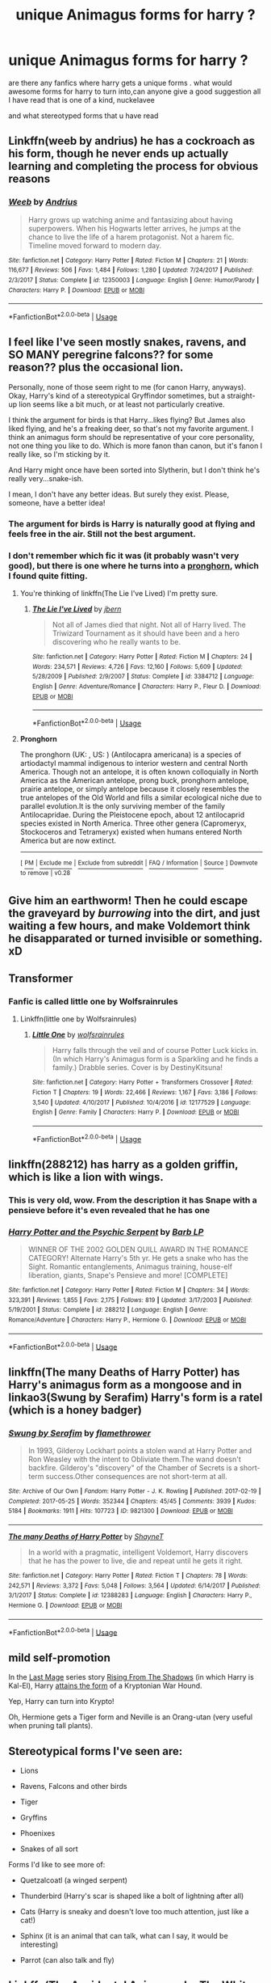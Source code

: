 #+TITLE: unique Animagus forms for harry ?

* unique Animagus forms for harry ?
:PROPERTIES:
:Author: bossy1212
:Score: 10
:DateUnix: 1565399921.0
:DateShort: 2019-Aug-10
:FlairText: Request
:END:
are there any fanfics where harry gets a unique forms . what would awesome forms for harry to turn into,can anyone give a good suggestion all I have read that is one of a kind, nuckelavee

and what stereotyped forms that u have read


** Linkffn(weeb by andrius) he has a cockroach as his form, though he never ends up actually learning and completing the process for obvious reasons
:PROPERTIES:
:Author: Daemon-Blackbrier
:Score: 16
:DateUnix: 1565402711.0
:DateShort: 2019-Aug-10
:END:

*** [[https://www.fanfiction.net/s/12350003/1/][*/Weeb/*]] by [[https://www.fanfiction.net/u/829951/Andrius][/Andrius/]]

#+begin_quote
  Harry grows up watching anime and fantasizing about having superpowers. When his Hogwarts letter arrives, he jumps at the chance to live the life of a harem protagonist. Not a harem fic. Timeline moved forward to modern day.
#+end_quote

^{/Site/:} ^{fanfiction.net} ^{*|*} ^{/Category/:} ^{Harry} ^{Potter} ^{*|*} ^{/Rated/:} ^{Fiction} ^{M} ^{*|*} ^{/Chapters/:} ^{21} ^{*|*} ^{/Words/:} ^{116,677} ^{*|*} ^{/Reviews/:} ^{506} ^{*|*} ^{/Favs/:} ^{1,484} ^{*|*} ^{/Follows/:} ^{1,280} ^{*|*} ^{/Updated/:} ^{7/24/2017} ^{*|*} ^{/Published/:} ^{2/3/2017} ^{*|*} ^{/Status/:} ^{Complete} ^{*|*} ^{/id/:} ^{12350003} ^{*|*} ^{/Language/:} ^{English} ^{*|*} ^{/Genre/:} ^{Humor/Parody} ^{*|*} ^{/Characters/:} ^{Harry} ^{P.} ^{*|*} ^{/Download/:} ^{[[http://www.ff2ebook.com/old/ffn-bot/index.php?id=12350003&source=ff&filetype=epub][EPUB]]} ^{or} ^{[[http://www.ff2ebook.com/old/ffn-bot/index.php?id=12350003&source=ff&filetype=mobi][MOBI]]}

--------------

*FanfictionBot*^{2.0.0-beta} | [[https://github.com/tusing/reddit-ffn-bot/wiki/Usage][Usage]]
:PROPERTIES:
:Author: FanfictionBot
:Score: 1
:DateUnix: 1565402728.0
:DateShort: 2019-Aug-10
:END:


** I feel like I've seen mostly snakes, ravens, and SO MANY peregrine falcons?? for some reason?? plus the occasional lion.

Personally, none of those seem right to me (for canon Harry, anyways). Okay, Harry's kind of a stereotypical Gryffindor sometimes, but a straight-up lion seems like a bit much, or at least not particularly creative.

I think the argument for birds is that Harry...likes flying? But James also liked flying, and he's a freaking deer, so that's not my favorite argument. I think an animagus form should be representative of your core personality, not one thing you like to do. Which is more fanon than canon, but it's fanon I really like, so I'm sticking by it.

And Harry might once have been sorted into Slytherin, but I don't think he's really very...snake-ish.

I mean, I don't have any better ideas. But surely they exist. Please, someone, have a better idea!
:PROPERTIES:
:Author: Locked_Key
:Score: 16
:DateUnix: 1565400926.0
:DateShort: 2019-Aug-10
:END:

*** The argument for birds is Harry is naturally good at flying and feels free in the air. Still not the best argument.
:PROPERTIES:
:Author: Blaze_Vortex
:Score: 15
:DateUnix: 1565406810.0
:DateShort: 2019-Aug-10
:END:


*** I don't remember which fic it was (it probably wasn't very good), but there is one where he turns into a [[https://en.wikipedia.org/wiki/Pronghorn][pronghorn]], which I found quite fitting.
:PROPERTIES:
:Author: Darkspine89
:Score: 4
:DateUnix: 1565418086.0
:DateShort: 2019-Aug-10
:END:

**** You're thinking of linkffn(The Lie I've Lived) I'm pretty sure.
:PROPERTIES:
:Author: archangelceaser
:Score: 5
:DateUnix: 1565421887.0
:DateShort: 2019-Aug-10
:END:

***** [[https://www.fanfiction.net/s/3384712/1/][*/The Lie I've Lived/*]] by [[https://www.fanfiction.net/u/940359/jbern][/jbern/]]

#+begin_quote
  Not all of James died that night. Not all of Harry lived. The Triwizard Tournament as it should have been and a hero discovering who he really wants to be.
#+end_quote

^{/Site/:} ^{fanfiction.net} ^{*|*} ^{/Category/:} ^{Harry} ^{Potter} ^{*|*} ^{/Rated/:} ^{Fiction} ^{M} ^{*|*} ^{/Chapters/:} ^{24} ^{*|*} ^{/Words/:} ^{234,571} ^{*|*} ^{/Reviews/:} ^{4,726} ^{*|*} ^{/Favs/:} ^{12,160} ^{*|*} ^{/Follows/:} ^{5,609} ^{*|*} ^{/Updated/:} ^{5/28/2009} ^{*|*} ^{/Published/:} ^{2/9/2007} ^{*|*} ^{/Status/:} ^{Complete} ^{*|*} ^{/id/:} ^{3384712} ^{*|*} ^{/Language/:} ^{English} ^{*|*} ^{/Genre/:} ^{Adventure/Romance} ^{*|*} ^{/Characters/:} ^{Harry} ^{P.,} ^{Fleur} ^{D.} ^{*|*} ^{/Download/:} ^{[[http://www.ff2ebook.com/old/ffn-bot/index.php?id=3384712&source=ff&filetype=epub][EPUB]]} ^{or} ^{[[http://www.ff2ebook.com/old/ffn-bot/index.php?id=3384712&source=ff&filetype=mobi][MOBI]]}

--------------

*FanfictionBot*^{2.0.0-beta} | [[https://github.com/tusing/reddit-ffn-bot/wiki/Usage][Usage]]
:PROPERTIES:
:Author: FanfictionBot
:Score: 2
:DateUnix: 1565421903.0
:DateShort: 2019-Aug-10
:END:


**** *Pronghorn*

The pronghorn (UK: , US: ) (Antilocapra americana) is a species of artiodactyl mammal indigenous to interior western and central North America. Though not an antelope, it is often known colloquially in North America as the American antelope, prong buck, pronghorn antelope, prairie antelope, or simply antelope because it closely resembles the true antelopes of the Old World and fills a similar ecological niche due to parallel evolution.It is the only surviving member of the family Antilocapridae. During the Pleistocene epoch, about 12 antilocaprid species existed in North America. Three other genera (Capromeryx, Stockoceros and Tetrameryx) existed when humans entered North America but are now extinct.

--------------

^{[} [[https://www.reddit.com/message/compose?to=kittens_from_space][^{PM}]] ^{|} [[https://reddit.com/message/compose?to=WikiTextBot&message=Excludeme&subject=Excludeme][^{Exclude} ^{me}]] ^{|} [[https://np.reddit.com/r/HPfanfiction/about/banned][^{Exclude} ^{from} ^{subreddit}]] ^{|} [[https://np.reddit.com/r/WikiTextBot/wiki/index][^{FAQ} ^{/} ^{Information}]] ^{|} [[https://github.com/kittenswolf/WikiTextBot][^{Source}]] ^{]} ^{Downvote} ^{to} ^{remove} ^{|} ^{v0.28}
:PROPERTIES:
:Author: WikiTextBot
:Score: 4
:DateUnix: 1565418097.0
:DateShort: 2019-Aug-10
:END:


** Give him an earthworm! Then he could escape the graveyard by /burrowing/ into the dirt, and just waiting a few hours, and make Voldemort think he disapparated or turned invisible or something. xD
:PROPERTIES:
:Author: Regular_Bus
:Score: 5
:DateUnix: 1565418229.0
:DateShort: 2019-Aug-10
:END:


** Transformer
:PROPERTIES:
:Author: Narutoisboss
:Score: 2
:DateUnix: 1565410426.0
:DateShort: 2019-Aug-10
:END:

*** Fanfic is called little one by Wolfsrainrules
:PROPERTIES:
:Author: Narutoisboss
:Score: 1
:DateUnix: 1565411529.0
:DateShort: 2019-Aug-10
:END:

**** Linkffn(little one by Wolfsrainrules)
:PROPERTIES:
:Author: Ezzymore
:Score: 1
:DateUnix: 1565417061.0
:DateShort: 2019-Aug-10
:END:

***** [[https://www.fanfiction.net/s/12177529/1/][*/Little One/*]] by [[https://www.fanfiction.net/u/1532014/wolfsrainrules][/wolfsrainrules/]]

#+begin_quote
  Harry falls through the veil and of course Potter Luck kicks in. (In which Harry's Animagus form is a Sparkling and he finds a family.) Drabble series. Cover is by DestinyKitsuna!
#+end_quote

^{/Site/:} ^{fanfiction.net} ^{*|*} ^{/Category/:} ^{Harry} ^{Potter} ^{+} ^{Transformers} ^{Crossover} ^{*|*} ^{/Rated/:} ^{Fiction} ^{T} ^{*|*} ^{/Chapters/:} ^{19} ^{*|*} ^{/Words/:} ^{22,466} ^{*|*} ^{/Reviews/:} ^{1,167} ^{*|*} ^{/Favs/:} ^{3,186} ^{*|*} ^{/Follows/:} ^{3,540} ^{*|*} ^{/Updated/:} ^{4/10/2017} ^{*|*} ^{/Published/:} ^{10/4/2016} ^{*|*} ^{/id/:} ^{12177529} ^{*|*} ^{/Language/:} ^{English} ^{*|*} ^{/Genre/:} ^{Family} ^{*|*} ^{/Characters/:} ^{Harry} ^{P.} ^{*|*} ^{/Download/:} ^{[[http://www.ff2ebook.com/old/ffn-bot/index.php?id=12177529&source=ff&filetype=epub][EPUB]]} ^{or} ^{[[http://www.ff2ebook.com/old/ffn-bot/index.php?id=12177529&source=ff&filetype=mobi][MOBI]]}

--------------

*FanfictionBot*^{2.0.0-beta} | [[https://github.com/tusing/reddit-ffn-bot/wiki/Usage][Usage]]
:PROPERTIES:
:Author: FanfictionBot
:Score: 1
:DateUnix: 1565417076.0
:DateShort: 2019-Aug-10
:END:


** linkffn(288212) has harry as a golden griffin, which is like a lion with wings.
:PROPERTIES:
:Author: g4rretc
:Score: 2
:DateUnix: 1565437294.0
:DateShort: 2019-Aug-10
:END:

*** This is very old, wow. From the description it has Snape with a pensieve before it's even revealed that he has one
:PROPERTIES:
:Author: machjacob51141
:Score: 3
:DateUnix: 1565470308.0
:DateShort: 2019-Aug-11
:END:


*** [[https://www.fanfiction.net/s/288212/1/][*/Harry Potter and the Psychic Serpent/*]] by [[https://www.fanfiction.net/u/70312/Barb-LP][/Barb LP/]]

#+begin_quote
  WINNER OF THE 2002 GOLDEN QUILL AWARD IN THE ROMANCE CATEGORY! Alternate Harry's 5th yr. He gets a snake who has the Sight. Romantic entanglements, Animagus training, house-elf liberation, giants, Snape's Pensieve and more! [COMPLETE]
#+end_quote

^{/Site/:} ^{fanfiction.net} ^{*|*} ^{/Category/:} ^{Harry} ^{Potter} ^{*|*} ^{/Rated/:} ^{Fiction} ^{M} ^{*|*} ^{/Chapters/:} ^{34} ^{*|*} ^{/Words/:} ^{323,391} ^{*|*} ^{/Reviews/:} ^{1,855} ^{*|*} ^{/Favs/:} ^{2,175} ^{*|*} ^{/Follows/:} ^{819} ^{*|*} ^{/Updated/:} ^{3/17/2003} ^{*|*} ^{/Published/:} ^{5/19/2001} ^{*|*} ^{/Status/:} ^{Complete} ^{*|*} ^{/id/:} ^{288212} ^{*|*} ^{/Language/:} ^{English} ^{*|*} ^{/Genre/:} ^{Romance/Adventure} ^{*|*} ^{/Characters/:} ^{Harry} ^{P.,} ^{Hermione} ^{G.} ^{*|*} ^{/Download/:} ^{[[http://www.ff2ebook.com/old/ffn-bot/index.php?id=288212&source=ff&filetype=epub][EPUB]]} ^{or} ^{[[http://www.ff2ebook.com/old/ffn-bot/index.php?id=288212&source=ff&filetype=mobi][MOBI]]}

--------------

*FanfictionBot*^{2.0.0-beta} | [[https://github.com/tusing/reddit-ffn-bot/wiki/Usage][Usage]]
:PROPERTIES:
:Author: FanfictionBot
:Score: 2
:DateUnix: 1565437305.0
:DateShort: 2019-Aug-10
:END:


** linkffn(The many Deaths of Harry Potter) has Harry's animagus form as a mongoose and in linkao3(Swung by Serafim) Harry's form is a ratel (which is a honey badger)
:PROPERTIES:
:Author: huchamabacha
:Score: 2
:DateUnix: 1565459788.0
:DateShort: 2019-Aug-10
:END:

*** [[https://archiveofourown.org/works/9821300][*/Swung by Serafim/*]] by [[https://www.archiveofourown.org/users/flamethrower/pseuds/flamethrower][/flamethrower/]]

#+begin_quote
  In 1993, Gilderoy Lockhart points a stolen wand at Harry Potter and Ron Weasley with the intent to Obliviate them.The wand doesn't backfire. Gilderoy's "discovery" of the Chamber of Secrets is a short-term success.Other consequences are not short-term at all.
#+end_quote

^{/Site/:} ^{Archive} ^{of} ^{Our} ^{Own} ^{*|*} ^{/Fandom/:} ^{Harry} ^{Potter} ^{-} ^{J.} ^{K.} ^{Rowling} ^{*|*} ^{/Published/:} ^{2017-02-19} ^{*|*} ^{/Completed/:} ^{2017-05-25} ^{*|*} ^{/Words/:} ^{352344} ^{*|*} ^{/Chapters/:} ^{45/45} ^{*|*} ^{/Comments/:} ^{3939} ^{*|*} ^{/Kudos/:} ^{5184} ^{*|*} ^{/Bookmarks/:} ^{1911} ^{*|*} ^{/Hits/:} ^{107723} ^{*|*} ^{/ID/:} ^{9821300} ^{*|*} ^{/Download/:} ^{[[https://archiveofourown.org/downloads/9821300/Swung%20by%20Serafim.epub?updated_at=1560132080][EPUB]]} ^{or} ^{[[https://archiveofourown.org/downloads/9821300/Swung%20by%20Serafim.mobi?updated_at=1560132080][MOBI]]}

--------------

[[https://www.fanfiction.net/s/12388283/1/][*/The many Deaths of Harry Potter/*]] by [[https://www.fanfiction.net/u/1541014/ShayneT][/ShayneT/]]

#+begin_quote
  In a world with a pragmatic, intelligent Voldemort, Harry discovers that he has the power to live, die and repeat until he gets it right.
#+end_quote

^{/Site/:} ^{fanfiction.net} ^{*|*} ^{/Category/:} ^{Harry} ^{Potter} ^{*|*} ^{/Rated/:} ^{Fiction} ^{T} ^{*|*} ^{/Chapters/:} ^{78} ^{*|*} ^{/Words/:} ^{242,571} ^{*|*} ^{/Reviews/:} ^{3,372} ^{*|*} ^{/Favs/:} ^{5,048} ^{*|*} ^{/Follows/:} ^{3,564} ^{*|*} ^{/Updated/:} ^{6/14/2017} ^{*|*} ^{/Published/:} ^{3/1/2017} ^{*|*} ^{/Status/:} ^{Complete} ^{*|*} ^{/id/:} ^{12388283} ^{*|*} ^{/Language/:} ^{English} ^{*|*} ^{/Characters/:} ^{Harry} ^{P.,} ^{Hermione} ^{G.} ^{*|*} ^{/Download/:} ^{[[http://www.ff2ebook.com/old/ffn-bot/index.php?id=12388283&source=ff&filetype=epub][EPUB]]} ^{or} ^{[[http://www.ff2ebook.com/old/ffn-bot/index.php?id=12388283&source=ff&filetype=mobi][MOBI]]}

--------------

*FanfictionBot*^{2.0.0-beta} | [[https://github.com/tusing/reddit-ffn-bot/wiki/Usage][Usage]]
:PROPERTIES:
:Author: FanfictionBot
:Score: 1
:DateUnix: 1565459807.0
:DateShort: 2019-Aug-10
:END:


** *mild self-promotion*

In the [[https://www.fanfiction.net/s/12191520/1/The-Last-Mage-Of-Krypton][Last Mage]] series story [[https://www.fanfiction.net/s/12357124/1/Rising-From-The-Shadows][Rising From The Shadows]] (in which Harry is Kal-El), Harry [[https://www.fanfiction.net/s/12357124/16/Rising-From-The-Shadows][attains the form]] of a Kryptonian War Hound.

Yep, Harry can turn into Krypto!

Oh, Hermione gets a Tiger form and Neville is an Orang-utan (very useful when pruning tall plants).
:PROPERTIES:
:Author: BeardInTheDark
:Score: 2
:DateUnix: 1565516341.0
:DateShort: 2019-Aug-11
:END:


** Stereotypical forms I've seen are:

- Lions

- Ravens, Falcons and other birds

- Tiger

- Gryffins

- Phoenixes

- Snakes of all sort

Forms I'd like to see more of:

- Quetzalcoatl (a winged serpent)

- Thunderbird (Harry's scar is shaped like a bolt of lightning after all)

- Cats (Harry is sneaky and doesn't love too much attention, just like a cat!)

- Sphinx (it is an animal that can talk, what can I say, it would be interesting)

- Parrot (can also talk and fly)
:PROPERTIES:
:Author: Laxian
:Score: 2
:DateUnix: 1567670419.0
:DateShort: 2019-Sep-05
:END:


** Linkffn(The Accidental Animagus by The White Squirrel) has a cat.

Linkao3(The Ilvermorny Champion) has a shadow leopard.

The Curse's Cure on HPFanFicArchive has a Night Fury.
:PROPERTIES:
:Author: RealHellpony
:Score: 2
:DateUnix: 1565404965.0
:DateShort: 2019-Aug-10
:END:

*** [[https://archiveofourown.org/works/7478121][*/The Ilvermorny Champion/*]] by [[https://www.archiveofourown.org/users/FurySerenity/pseuds/FurySerenity][/FurySerenity/]]

#+begin_quote
  Instead of Durmstrang Academy, Ilvermorny School of Witchcraft and Wizardry was invited to take part in the 1994 Triwizard Tournament. When Ilvermorny arrives at Hogwarts, Albus Dumbledore is shocked to see the long-thought-dead Harry and Lily Potter appear, as well as the missing Sirius Black and Remus Lupin. This has certainly thrown a wrench in his plans!
#+end_quote

^{/Site/:} ^{Archive} ^{of} ^{Our} ^{Own} ^{*|*} ^{/Fandom/:} ^{Harry} ^{Potter} ^{-} ^{J.} ^{K.} ^{Rowling} ^{*|*} ^{/Published/:} ^{2016-07-13} ^{*|*} ^{/Updated/:} ^{2017-04-05} ^{*|*} ^{/Words/:} ^{355936} ^{*|*} ^{/Chapters/:} ^{62/?} ^{*|*} ^{/Comments/:} ^{625} ^{*|*} ^{/Kudos/:} ^{1091} ^{*|*} ^{/Bookmarks/:} ^{400} ^{*|*} ^{/Hits/:} ^{87179} ^{*|*} ^{/ID/:} ^{7478121} ^{*|*} ^{/Download/:} ^{[[https://archiveofourown.org/downloads/7478121/The%20Ilvermorny%20Champion.epub?updated_at=1495665096][EPUB]]} ^{or} ^{[[https://archiveofourown.org/downloads/7478121/The%20Ilvermorny%20Champion.mobi?updated_at=1495665096][MOBI]]}

--------------

[[https://www.fanfiction.net/s/9863146/1/][*/The Accidental Animagus/*]] by [[https://www.fanfiction.net/u/5339762/White-Squirrel][/White Squirrel/]]

#+begin_quote
  Harry escapes the Dursleys with a unique bout of accidental magic and eventually winds up at the Grangers' house. Now, he has what he always wanted: a loving family, and he'll need their help to take on the magical world and vanquish the dark lord who has pursued him from birth. Years 1-4. Sequel posted.
#+end_quote

^{/Site/:} ^{fanfiction.net} ^{*|*} ^{/Category/:} ^{Harry} ^{Potter} ^{*|*} ^{/Rated/:} ^{Fiction} ^{T} ^{*|*} ^{/Chapters/:} ^{112} ^{*|*} ^{/Words/:} ^{697,191} ^{*|*} ^{/Reviews/:} ^{4,776} ^{*|*} ^{/Favs/:} ^{7,658} ^{*|*} ^{/Follows/:} ^{6,904} ^{*|*} ^{/Updated/:} ^{7/30/2016} ^{*|*} ^{/Published/:} ^{11/20/2013} ^{*|*} ^{/Status/:} ^{Complete} ^{*|*} ^{/id/:} ^{9863146} ^{*|*} ^{/Language/:} ^{English} ^{*|*} ^{/Characters/:} ^{Harry} ^{P.,} ^{Hermione} ^{G.} ^{*|*} ^{/Download/:} ^{[[http://www.ff2ebook.com/old/ffn-bot/index.php?id=9863146&source=ff&filetype=epub][EPUB]]} ^{or} ^{[[http://www.ff2ebook.com/old/ffn-bot/index.php?id=9863146&source=ff&filetype=mobi][MOBI]]}

--------------

*FanfictionBot*^{2.0.0-beta} | [[https://github.com/tusing/reddit-ffn-bot/wiki/Usage][Usage]]
:PROPERTIES:
:Author: FanfictionBot
:Score: 2
:DateUnix: 1565404996.0
:DateShort: 2019-Aug-10
:END:


** Linkffn(Son of Potter, Daughter of Black)

It has Harry's form being a liger

With Basilisk fangs

And wings made of Basilisk venom

It's probably the worst part of the whole story, which is one of my favorites, but it's still "unique"
:PROPERTIES:
:Author: darkpothead
:Score: 2
:DateUnix: 1565428759.0
:DateShort: 2019-Aug-10
:END:

*** [[https://www.fanfiction.net/s/11653847/1/][*/Son of Potter, Daughter of Black/*]] by [[https://www.fanfiction.net/u/7108591/DaSalvatore][/DaSalvatore/]]

#+begin_quote
  Harry felt he had lost his chance at family after watching Sirius fly away only for his godfather to show up during the summer. Sirius teaches Harry what he needs to know, helping him become the true Lord Potter. Then the Tri-Wiz comes and the deepest, darkest secret of the Marauders is revealed - Harry was born the daughter of Lily and Sirius. Eventual Fem!HarryxTonks
#+end_quote

^{/Site/:} ^{fanfiction.net} ^{*|*} ^{/Category/:} ^{Harry} ^{Potter} ^{*|*} ^{/Rated/:} ^{Fiction} ^{M} ^{*|*} ^{/Chapters/:} ^{34} ^{*|*} ^{/Words/:} ^{283,196} ^{*|*} ^{/Reviews/:} ^{1,399} ^{*|*} ^{/Favs/:} ^{4,234} ^{*|*} ^{/Follows/:} ^{5,079} ^{*|*} ^{/Updated/:} ^{8/6/2017} ^{*|*} ^{/Published/:} ^{12/6/2015} ^{*|*} ^{/id/:} ^{11653847} ^{*|*} ^{/Language/:} ^{English} ^{*|*} ^{/Genre/:} ^{Drama/Family} ^{*|*} ^{/Characters/:} ^{<Harry} ^{P.,} ^{N.} ^{Tonks>} ^{Sirius} ^{B.,} ^{Narcissa} ^{M.} ^{*|*} ^{/Download/:} ^{[[http://www.ff2ebook.com/old/ffn-bot/index.php?id=11653847&source=ff&filetype=epub][EPUB]]} ^{or} ^{[[http://www.ff2ebook.com/old/ffn-bot/index.php?id=11653847&source=ff&filetype=mobi][MOBI]]}

--------------

*FanfictionBot*^{2.0.0-beta} | [[https://github.com/tusing/reddit-ffn-bot/wiki/Usage][Usage]]
:PROPERTIES:
:Author: FanfictionBot
:Score: 2
:DateUnix: 1565428829.0
:DateShort: 2019-Aug-10
:END:


** HarRY iS a pHOenIx aNImAgUS XD omegalulz I'm original
:PROPERTIES:
:Author: machjacob51141
:Score: -1
:DateUnix: 1565431035.0
:DateShort: 2019-Aug-10
:END:

*** Okay lmao but linkao3(Finding Home by cywsaphyre) has him as one.
:PROPERTIES:
:Author: MijitaBonita
:Score: 2
:DateUnix: 1565462813.0
:DateShort: 2019-Aug-10
:END:

**** ...when someone types LiKe ThIs, they're being sarcastic. Harry-Phoenix-Animagus is pretty common in OP!Harry works.
:PROPERTIES:
:Author: wandererchronicles
:Score: 0
:DateUnix: 1565473718.0
:DateShort: 2019-Aug-11
:END:

***** Which I've never understood, as a Phoenix doesn't sound nearly as cool as perhaps a Nemean lion. In all honestly, I'd would've preferred someone else.
:PROPERTIES:
:Author: CuriousLurkerPresent
:Score: 1
:DateUnix: 1565585020.0
:DateShort: 2019-Aug-12
:END:


***** Okay but get this: lmao x2
:PROPERTIES:
:Author: MijitaBonita
:Score: 1
:DateUnix: 1566002671.0
:DateShort: 2019-Aug-17
:END:
